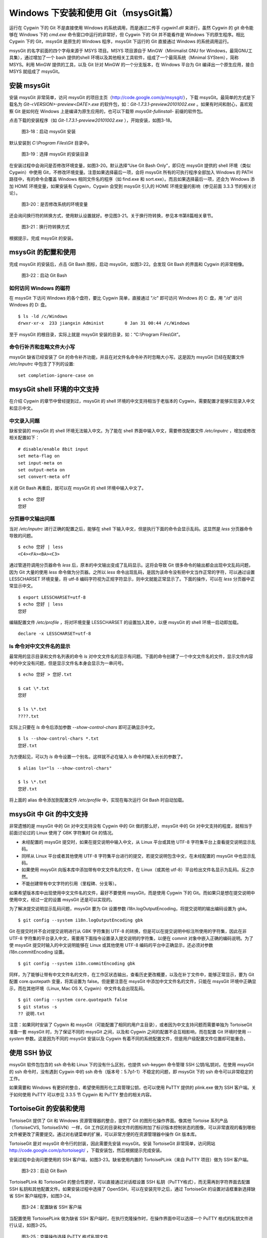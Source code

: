 Windows 下安装和使用 Git（msysGit篇）
=====================================

运行在 Cygwin 下的 Git 不是直接使用 Windows 的系统调用，而是通过二传手 `cygwin1.dll` 来进行，虽然 Cygwin 的 git 命令能够在 Windows 下的 `cmd.exe` 命令窗口中运行的非常好，但 Cygwin 下的 Git 并不能看作是 Windows 下的原生程序。相比 Cygwin 下的 Git，msysGit 是原生的 Windows 程序，msysGit 下运行的 Git 直接通过 Windows 的系统调用运行。

msysGit 的名字前面的四个字母来源于 MSYS 项目。MSYS 项目源自于 MinGW（Minimalist GNU for Windows，最简GNU工具集），通过增加了一个 bash 提供的shell 环境以及其他相关工具软件，组成了一个最简系统（Minimal SYStem），简称 MSYS。利用 MinGW 提供的工具，以及 Git 针对 MinGW 的一个分支版本，在 Windows 平台为 Git 编译出一个原生应用，接合 MSYS 就组成了 msysGit。

安装 msysGit
-------------

安装 msysGit 非常简单，访问 msysGit 的项目主页（http://code.google.com/p/msysgit/），下载 msysGit。最简单的方式是下载名为 `Git-<VERSION>-preview<DATE>.exe` 的软件包，如：`Git-1.7.3.1-preview20101002.exe` 。如果有时间和耐心，喜欢观察 Git 是如何在 Windows 上是编译为原生应用的，也可以下载带 `msysGit-fullinstall-` 前缀的软件包。

点击下载的安装程序（如 `Git-1.7.3.1-preview20101002.exe` ），开始安装，如图3-18。

.. figure:: images/windows/msysgit-1.png
   :scale: 80

   图3-18：启动 msysGit 安装

默认安装到 `C:\\Program Files\\Git` 目录中。

.. figure:: images/windows/msysgit-3.png
   :scale: 80

   图3-19：选择 msysGit 的安装目录

在安装过程中会询问是否修改环境变量，如图3-20。默认选择“Use Git Bash Only”，即只在 msysGit 提供的 shell 环境（类似 Cygwin）中使用 Git，不修改环境变量。注意如果选择最后一项，会将 msysGit 所有的可执行程序全部加入 Windows 的 PATH 路径中，有的命令会覆盖 Windows 相同文件名的程序（如 find.exe 和 sort.exe）。而且如果选择最后一项，还会为 Windows 添加 HOME 环境变量，如果安装有 Cygwin，Cygwin 会受到 msysGit 引入的 HOME 环境变量的影响（参见前面 3.3.3 节的相关讨论）。

.. figure:: images/windows/msysgit-6.png
   :scale: 80

   图3-20：是否修改系统的环境变量

还会询问换行符的转换方式，使用默认设置就好。参见图3-21。关于换行符转换，参见本书第8篇相关章节。

.. figure:: images/windows/msysgit-8.png
   :scale: 80

   图3-21：换行符转换方式

根据提示，完成 msysGit 的安装。

msysGit 的配置和使用
---------------------

完成 msysGit 的安装后，点击 Git Bash 图标，启动 msysGit，如图3-22。会发现 Git Bash 的界面和 Cygwin 的非常相像。

.. figure:: images/windows/msysgit-startup.png
   :scale: 80

   图3-22：启动 Git Bash

如何访问 Windows 的磁符
^^^^^^^^^^^^^^^^^^^^^^^^

在 msysGit 下访问 Windows 的各个盘符，要比 Cygwin 简单，直接通过 "`/c`" 即可访问 Windows 的 C: 盘，用 "`/d`" 访问 Windows 的 D: 盘。

::

  $ ls -ld /c/Windows
  drwxr-xr-x  233 jiangxin Administ        0 Jan 31 00:44 /c/Windows

至于 msysGit 的根目录，实际上就是 msysGit 安装的目录，如：“C:\\Program Files\\Git”。

命令行补齐和忽略文件大小写
^^^^^^^^^^^^^^^^^^^^^^^^^^

msysGit 缺省已经安装了 Git 的命令补齐功能，并且在对文件名命令补齐时忽略大小写。这是因为 msysGit 已经在配置文件 `/etc/inputrc` 中包含了下列的设置:

::

  set completion-ignore-case on

msysGit shell 环境的中文支持
--------------------------------

在介绍 Cygwin 的章节中曾经提到过，msysGit 的 shell 环境的中文支持相当于老版本的 Cygwin，需要配置才能够实现录入中文和显示中文。

中文录入问题
^^^^^^^^^^^^^

缺省安装的 msysGit 的 shell 环境无法输入中文。为了能在 shell 界面中输入中文，需要修改配置文件 `/etc/inputrc` ，增加或修改相关配置如下：

::

  # disable/enable 8bit input
  set meta-flag on
  set input-meta on
  set output-meta on
  set convert-meta off

关闭 Git Bash 再重启，就可以在 msysGit 的 shell 环境中输入中文了。

::

  $ echo 您好
  您好

分页器中文输出问题
^^^^^^^^^^^^^^^^^^^

当对 `/etc/inputrc` 进行正确的配置之后，能够在 shell 下输入中文，但是执行下面的命令会显示乱码。这显然是 `less` 分页器命令导致的问题。

::

  $ echo 您好 | less
  <C4><FA><BA><C3>

通过管道符调用分页器命令 `less` 后，原本的中文输出变成了乱码显示。这将会导致 Git 很多命令的输出都会出现中文乱码问题，因为 Git 大量的使用 `less` 命令做为分页器。之所以 `less` 命令出现乱码，是因为该命令没有把中文当作正常的字符，可以通过设置 LESSCHARSET 环境变量，将 utf-8 编码字符视为正规字符显示，则中文就能正常显示了。下面的操作，可以在 `less` 分页器中正常显示中文。

::

  $ export LESSCHARSET=utf-8
  $ echo 您好 | less
  您好  

编辑配置文件 `/etc/profile` ，将对环境变量 LESSCHARSET 的设置加入其中，以便 msysGit 的 shell 环境一启动即加载。

::

  declare -x LESSCHARSET=utf-8

ls 命令对中文文件名的显示
^^^^^^^^^^^^^^^^^^^^^^^^^^

最常用的显示目录和文件名列表的命令 `ls` 对中文文件名的显示有问题。下面的命令创建了一个中文文件名的文件，显示文件内容中的中文没有问题，但是显示文件名本身会显示为一串问号。

::

  $ echo 您好 > 您好.txt

  $ cat \*.txt
  您好

  $ ls \*.txt
  ????.txt

实际上只要在 `ls` 命令后添加参数 `--show-control-chars` 即可正确显示中文。

::

  $ ls --show-control-chars *.txt
  您好.txt

为方便起见，可以为 `ls` 命令设置一个别名，这样就不必在输入 `ls` 命令时输入长长的参数了。

::

  $ alias ls="ls --show-control-chars"

  $ ls \*.txt
  您好.txt

将上面的 alias 命令添加到配置文件 `/etc/profile` 中，实现在每次运行 Git Bash 时自动加载。

msysGit 中 Git 的中文支持
--------------------------------

非常遗憾的是 msysGit 中的 Git 对中文支持没有 Cygwin 中的 Git 做的那么好，msysGit 中的 Git 对中文支持的程度，就相当于前面讨论过的 Linux 使用了 GBK 字符集时 Git 的情况。

* 未经配置的 msysGit 提交时，如果在提交说明中输入中文，从 Linux 平台或其他 UTF-8 字符集平台上查看提交说明显示乱码。
* 同样从 Linux 平台或者其他使用 UTF-8 字符集平台进行的提交，若提交说明包含中文，在未经配置的 msysGit 中也显示乱码。
* 如果使用 msysGit 向版本库中添加带有中文文件名的文件，在 Linux（或其他 utf-8）平台检出文件名显示为乱码。反之亦然。
* 不能创建带有中文字符的引用（里程碑、分支等）。

如果希望版本库中出现使用中文文件名的文件，最好不要使用 msysGit，而是使用 Cygwin 下的 Git。而如果只是想在提交说明中使用中文，经过一定的设置 msysGit 还是可以实现的。

为了解决提交说明显示乱码问题，msysGit 要为 Git 设置参数 i18n.logOutputEncoding，将提交说明的输出编码设置为 gbk。

::

  $ git config --system i18n.logOutputEncoding gbk

Git 在提交时并不会对提交说明进行从 GBK 字符集到 UTF-8 的转换，但是可以在提交说明中标注所使用的字符集，因此在非 UTF-8 字符集的平台录入中文，需要用下面指令设置录入提交说明的字符集，以便在 commit 对象中嵌入正确的编码说明。为了使 msysGit 提交时输入的中文说明能够在 Linux 或其他使用 UTF-8 编码的平台中正确显示，还必须对参数 i18n.commitEncoding 设置。

::

  $ git config --system i18n.commitEncoding gbk


同样，为了能够让带有中文文件名的文件，在工作区状态输出，查看历史更改概要，以及在补丁文件中，能够正常显示，要为 Git 配置 core.quotepath 变量，将其设置为 false。但是要注意在 msysGit 中添加中文文件名的文件，只能在 msysGit 环境中正确显示，而在其他环境（Linux, Mac OS X, Cygwin）中文件名会出现乱码。

::

  $ git config --system core.quotepath false
  $ git status -s
  ?? 说明.txt

注意：如果同时安装了 Cygwin 和 msysGit（可能配置了相同的用户主目录），或者因为中文支持问题而需要单独为 TortoiseGit 准备一套 msysGit 时，为了保证不同的 msysGit 之间，以及和 Cygwin 之间的配置不会互相影响，而在配置 Git 环境时使用 `--system` 参数。这是因为不同的 msysGit 安装以及 Cygwin 有着不同的系统配置文件，但是用户级配置文件位置却可能重合。

使用 SSH 协议
------------------

msysGit 软件包包含的 ssh 命令和 Linux 下的没有什么区别，也提供 ssh-keygen 命令管理 SSH 公钥/私钥对。在使用 msysGit 的 ssh 命令时，没有遇到 Cygwin 中的 ssh 命令（版本号：5.7p1-1）不稳定的问题，即 msysGit 下的 ssh 命令可以非常稳定的工作。

如果需要和 Windows 有更好的整合，希望使用图形化工具管理公钥，也可以使用 PuTTY 提供的 plink.exe 做为 SSH 客户端。关于如何使用 PuTTY 可以参见 3.3.5 节 Cygwin 和 PuTTY 整合的相关内容。

TortoiseGit 的安装和使用
-------------------------

TortoiseGit 提供了 Git 和 Windows 资源管理器的整合，提供了 Git 的图形化操作界面。像其他 Tortoise 系列产品（TortoiseCVS, TortoiseSVN）一样，Git 工作区的目录和文件的图标附加了标识版本控制状态的图像，可以非常直观的看到哪些文件被更改了需要提交。通过对右键菜单的扩展，可以非常方便的在资源管理器中操作 Git 版本库。

TortoiseGit 是对 msysGit 命令行的封装，因此需要先安装 msysGit。安装 TortoiseGit 非常简单，访问网站 http://code.google.com/p/tortoisegit/ ，下载安装包，然后根据提示完成安装。

安装过程中会询问要使用的 SSH 客户端，如图3-23。缺省使用内置的 TortoisePLink（来自 PuTTY 项目）做为 SSH 客户端。

.. figure:: images/windows/tgit-3.png
   :scale: 80

   图3-23：启动 Git Bash

TortoisePLink 和 TortoiseGit 的整合性更好，可以直接通过对话框设置 SSH 私钥（PuTTY格式），而无需再到字符界面去配置 SSH 私钥和其他配置文件。如果安装过程中选择了 OpenSSH，可以在安装完毕之后，通过 TortoiseGit 的设置对话框重新选择缺省 SSH 客户端程序，如图3-24。

.. figure:: images/windows/tgit-settings-network-plink.png
   :scale: 80

   图3-24：配置缺省 SSH 客户端

当配置使用 TortoisePLink 做为缺省 SSH 客户端时，在执行克隆操作时，在操作界面中可以选择一个 PuTTY 格式的私钥文件进行认证，如图3-25。

.. figure:: images/windows/tgit-clone.png
   :scale: 80

   图3-25：克隆操作选择 PuTTY 格式私钥文件

如果连接一个服务器的 SSH 私钥需要更换，可以通过 Git 远程服务器配置界面对私钥文件进行重新设置。如图3-26。

.. figure:: images/windows/tgit-settings-remote.png
   :scale: 80

   图3-26：更换连接远程 SSH 服务器的私钥

如果安装有多个 msysGit 拷贝，也可以通过 TortoiseGit 的配置界面进行选择，如图3-27。

.. figure:: images/windows/tgit-settings-general.png
   :scale: 80

   图3-27：配置 msysGit 的可执行程序位置

TortoiseGit 的中文支持
-------------------------

TortoiseGit 虽然在底层调用了 msysGit，但是 TortoiseGit 的中文支持和 msysGit 有区别，甚至前面介绍 msysGit 中文支持时所进行的配制会破坏 TortoiseGit。

TortoiseGit 在提交时，会将提交说明转换为 UTF-8 字符集，因此无须对 i18n.commitEncoding 变量进行设置。相反，如果设置了 i18n.commitEncoding 为 gbk 或其他，则在提交对象中会包含错误的编码设置，有可能为提交说明的显示带来麻烦。

TortoiseGit 在显示提交说明时，认为所有的提交说明都是 UTF-8 编码，会转换为合适的 Windows 本地字符集显示，而无须设置 i18n.logOutputEncoding 变量。因为当前版本的 TortoiseGit 没有对提交对象中的 encoding 设置进行检查，因此使用 GBK 字符集的提交说明中的中文不能正常显示。

因此，如果需要同时使用 msysGit 的文字界面 Git Bash 以及 TortoiseGit，并需要在提交说明中使用中文，可以安装两套 msysGit，并确保 TortoiseGit 关联的 msysGit 没有对 i18n.commitEncoding 进行设置。

TortoiseGit 对使用中文命名的文件和目录的支持和 msysGit 一样，都存在缺陷，因此应当避免在 msysGit 和 TortoiseGit 中添加用中文命名的文件和目录，如果确实需要，可以使用 Cygwin。

